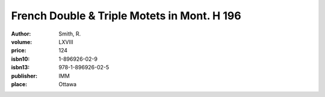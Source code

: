 French Double & Triple Motets in Mont. H 196
============================================

:author: Smith, R.
:volume: LXVIII
:price: 124
:isbn10: 1-896926-02-9
:isbn13: 978-1-896926-02-5
:publisher: IMM
:place: Ottawa
